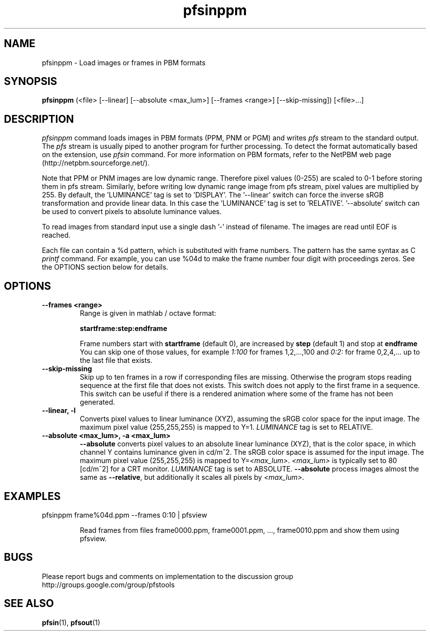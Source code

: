 .TH "pfsinppm" 1
.SH NAME
pfsinppm \- Load images or frames in PBM formats
.SH SYNOPSIS
.B pfsinppm
(<file> [--linear] [--absolute <max_lum>] [--frames <range>] [--skip-missing])  [<file>...]

.SH DESCRIPTION
.I pfsinppm
command loads images in PBM formats (PPM, PNM or PGM) and writes
\fIpfs\fR stream to the standard output. The \fIpfs\fR stream is
usually piped to another program for further processing. To detect the
format automatically based on the extension, use \fIpfsin\fR
command. For more information on PBM formats, refer to the NetPBM web page
(http://netpbm.sourceforge.net/).
.PP
Note that PPM or PNM images are low dynamic range. Therefore pixel
values (0-255) are scaled to 0-1 before
storing them in pfs stream. Similarly, before writing low dynamic
range image from pfs stream, pixel values are multiplied by 255.  By
default, the 'LUMINANCE' tag is set to 'DISPLAY'. The '--linear' switch can force the
inverse sRGB transformation and provide linear data. In this case the 'LUMINANCE'
tag is set to 'RELATIVE'. '--absolute' switch can
be used to convert pixels to absolute luminance values.
.PP
To read images from standard input use a single dash '-' instead of
filename. The images are read until EOF is reached.
.PP
Each file can contain a \%%d pattern, which is substituted with frame
numbers. The pattern has the same syntax as C
.I printf
command. For example, you can use \%%04d to make the frame number
four digit with proceedings zeros. See the OPTIONS section below for details.
.SH OPTIONS
.TP
.B \--frames <range>
Range is given in mathlab / octave format:

.B "startframe:step:endframe"

Frame numbers start with
.B "startframe"
(default 0), are increased by
.B "step"
(default 1) and stop at
.B "endframe"
You can skip one of those values, for example
.I "1:100"
for frames 1,2,...,100 and
.I 0:2:
for frame 0,2,4,... up to the last file that exists.

.TP
.B \--skip-missing
Skip up to ten frames in a row if corresponding files are
missing. Otherwise the program stops reading sequence at the first
file that does not exists. This switch does not apply to the first
frame in a sequence. This switch can be useful if there is a rendered
animation where some of the frame has not been generated.

.TP
.B \--linear, -l
Converts pixel values to linear luminance (XYZ), assuming the sRGB
color space for the input image. The maximum pixel value (255,255,255)
is mapped to Y=1. \fILUMINANCE\fR tag is set to RELATIVE.

.TP
.B \--absolute <max_lum>, -a <max_lum>
\fB--absolute\fR converts pixel values to an absolute linear luminance
(XYZ), that is the color space, in which channel Y contains luminance
given in cd/m^2. The sRGB color space is assumed for the input
image. The maximum pixel value (255,255,255) is mapped to
Y=\fI<max_lum>\fR. \fI<max_lum>\fR is typically set to 80 [cd/m^2] for
a CRT monitor. \fILUMINANCE\fR tag is set to
ABSOLUTE. \fB--absolute\fR process images almost the same as
\fB--relative\fR, but additionally it scales all pixels by
\fI<max_lum>\fR.

.SH EXAMPLES
.TP
pfsinppm frame\%%04d.ppm \--frames 0:10 | pfsview

Read frames from files frame0000.ppm, frame0001.ppm, ...,
frame0010.ppm and show them using pfsview.

.SH BUGS
Please report bugs and comments on implementation to 
the discussion group http://groups.google.com/group/pfstools
.SH "SEE ALSO"
.BR pfsin (1),
.BR pfsout (1)


